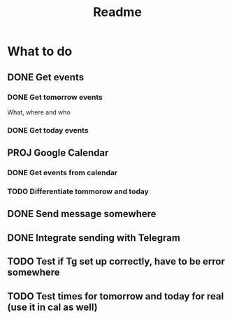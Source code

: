 #+TITLE: Readme

* What to do
** DONE Get events
*** DONE Get tomorrow events
What, where and who
*** DONE Get today events
** PROJ Google Calendar
*** DONE Get events from calendar
*** TODO Differentiate tommorow and today
** DONE Send message somewhere
** DONE Integrate sending with Telegram
** TODO Test if Tg set up correctly, have to be error somewhere
** TODO Test times for tomorrow and today for real (use it in cal as well)
